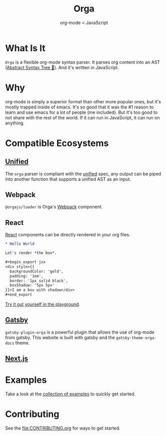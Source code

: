 #+title: Orga
#+subtitle: org-mode < JavaScript
#+layout: './website/src/components/landing'

* What Is It

=Orga= is a flexible org-mode syntax parser. It parses org content into an AST ([[https://en.wikipedia.org/wiki/Abstract_syntax_tree][Abstract Syntax Tree 🌲]]). And it's written in JavaScript.

* Why
org-mode is simply a superior format than other more popular ones, but it's mostly trapped inside of emacs. It's so good that it was the #1 reason to learn and use emacs for a lot of people (me included). But it's too good to not share with the rest of the world. If it can run in JavaScript, it can run on anything.

* Compatible Ecosystems
** [[https://unifiedjs.com][Unified]]

The =orga= parser is compliant with the [[https://unifiedjs.com/][unified]] spec, any output can be piped into another function that supports a unified AST as an input.

** Webpack
=@orgajs/loader= is Orga's [[https://webpack.js.org][Webpack]] component.

** React
[[https://reactjs.org/][React]] components can be directly rendered in your org files.
#+begin_src org
,* Hello World

Let's render *the box*.

,#+begin_export jsx
<div style={{
  backgroundColor: 'gold',
  padding: '1em',
  border: '1px solid black',
  boxShadow: '5px 5px'
}}>I am a box with shadow</div>
,#+end_export
#+end_src

[[https://orga.js.org/playground/?text=*%20Hello%20World%0A%0ALet's%20render%20*the%20box*.%0A%0A%23%2Bbegin_export%20jsx%0A%3Cdiv%20style%3D%7B%7B%0A%20%20backgroundColor%3A%20'gold'%2C%20%0A%20%20padding%3A%20'1em'%2C%0A%20%20border%3A%20'1px%20solid%20black'%2C%0A%20%20boxShadow%3A%20'5px%205px'%0A%7D%7D%3EI%20am%20a%20box%20with%20shadow%3C%2Fdiv%3E%0A%23%2Bend_export%0A][Try it out yourself in the playground]].

** [[https://www.gatsbyjs.com][Gatsby]]
=gatsby-plugin-orga= is a powerful plugin that allows the use of org-mode from gatsby. This website is built with gatsby and the =gatsby-theme-orga-docs= theme.

** [[https://nextjs.org][Next.js]]



* Examples
Take a look at the [[https://github.com/orgapp/orgajs/tree/main/examples][collection of examples]] to quickly get started.

* Contributing

See the [[file:CONTRIBUTING.org]] for ways to get started.
